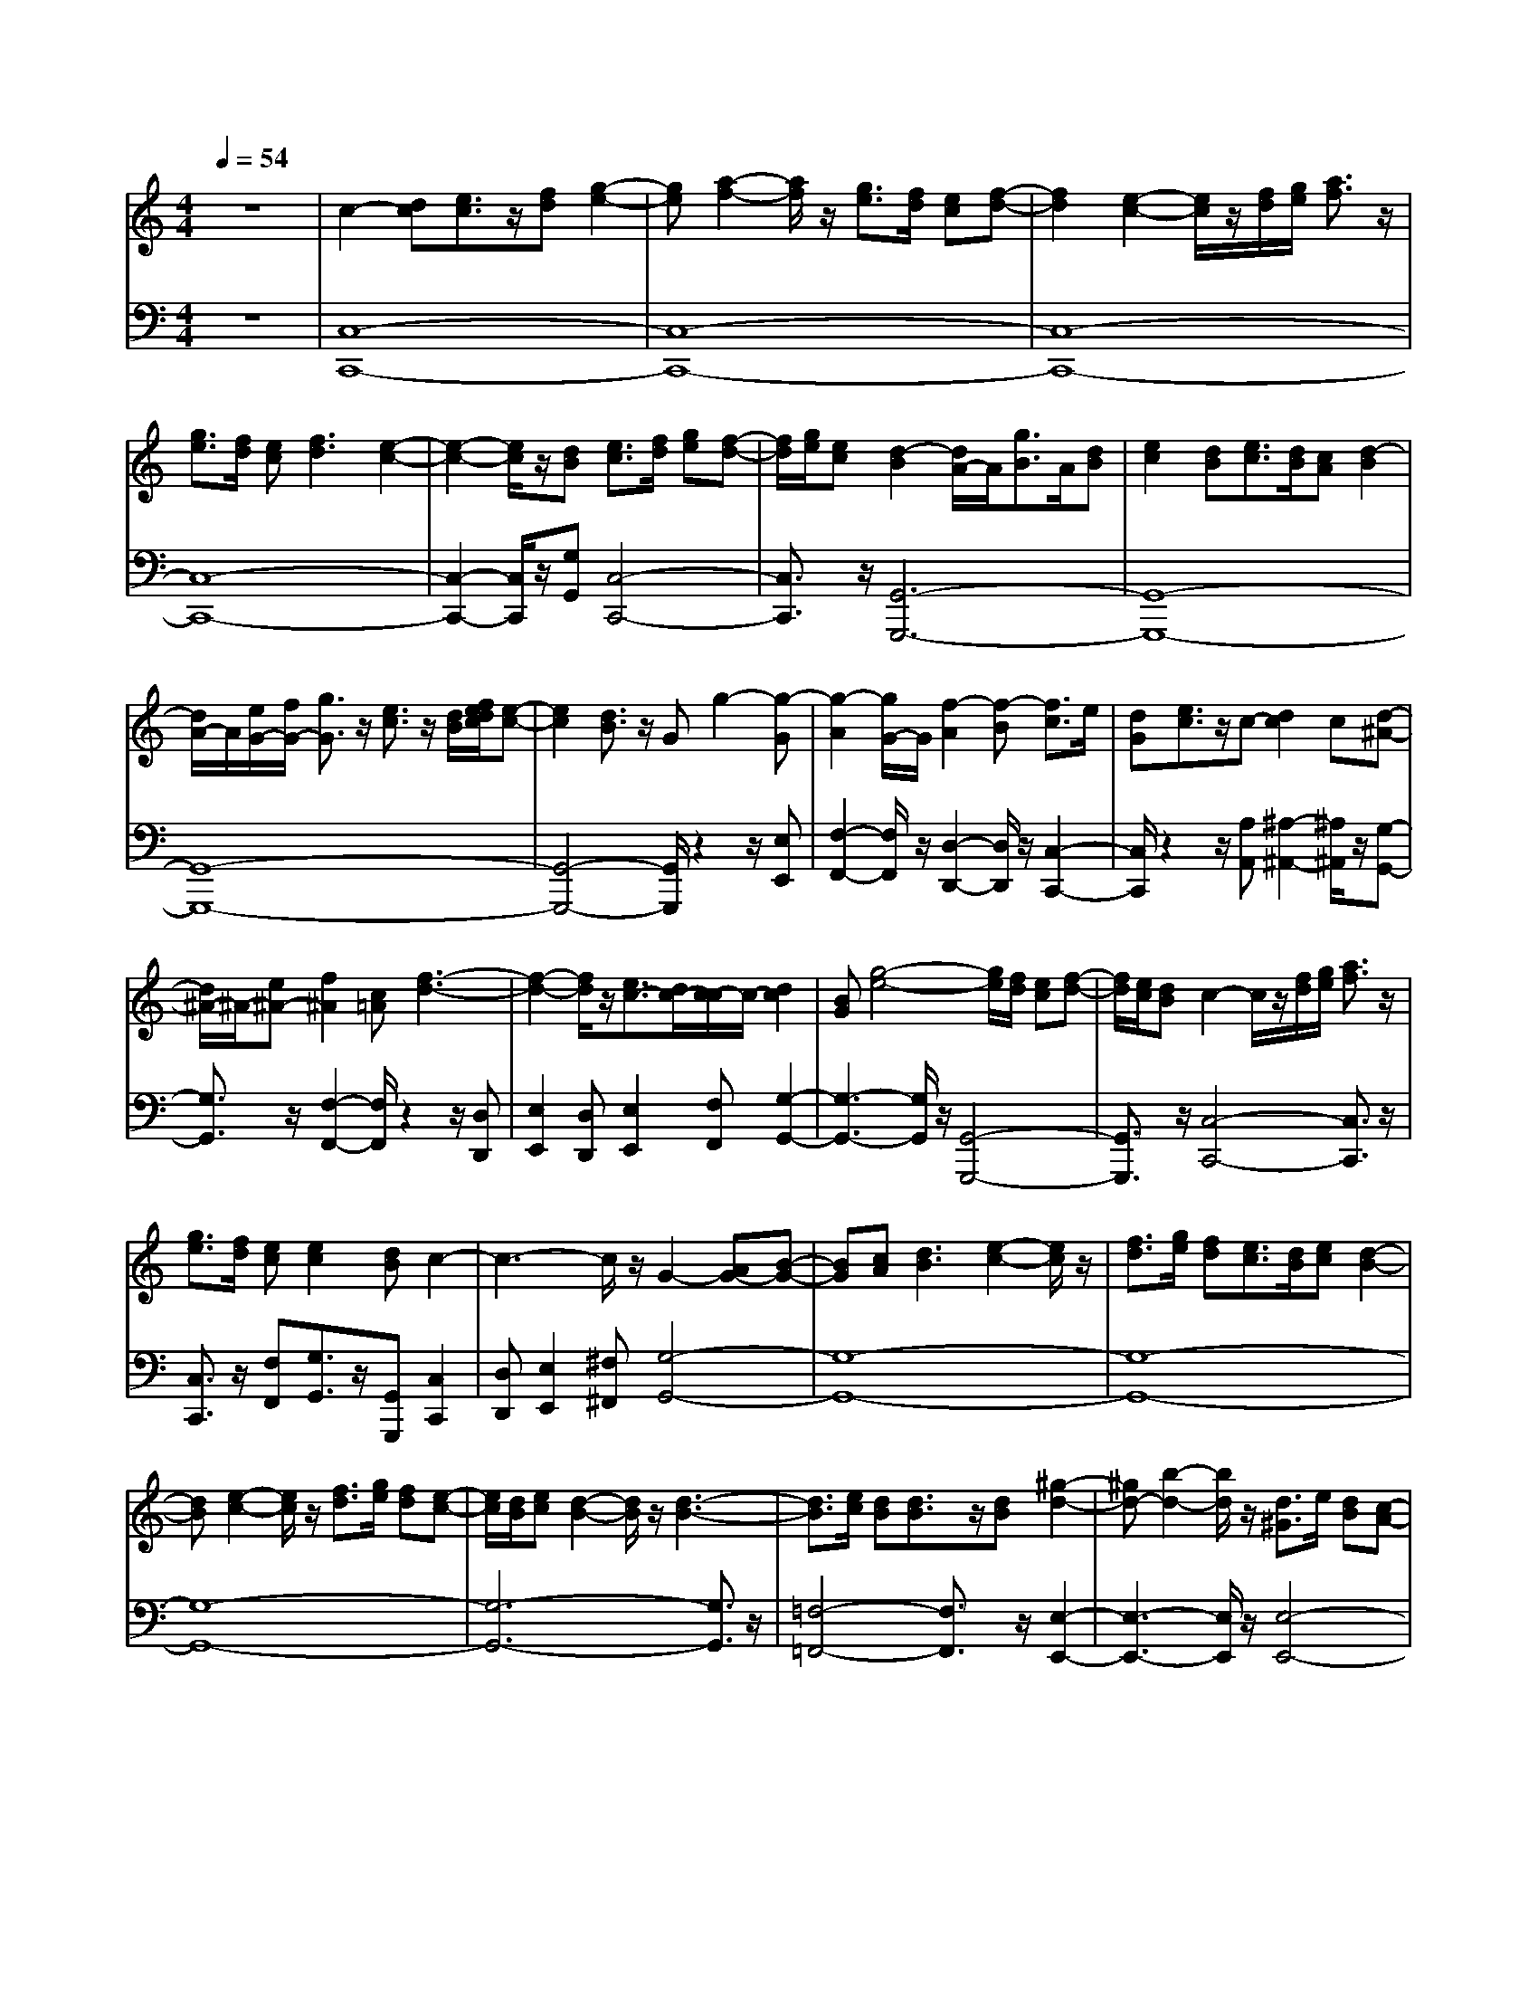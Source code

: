 % input file /home/ubuntu/MusicGeneratorQuin/training_data/handel/mess_13.mid
% format 1 file 10 tracks
X: 1
T: 
M: 4/4
L: 1/8
Q:1/4=54
K:C % 0 sharps
%The Messiah #13: Pastoral Symphony
%By G. F. Handel
%Copyright \0xa9 1912 by G. Schirmer, Inc.
%Generated by NoteWorthy Composer
% Time signature=4/4  MIDI-clocks/click=24  32nd-notes/24-MIDI-clocks=8
% Time signature=12/8  MIDI-clocks/click=24  32nd-notes/24-MIDI-clocks=8
V:1
%Right Hand
%%MIDI program 40
z8|c2- [dc][e3/2c3/2]z/2[fd] [g2-e2-]|[ge][a2-f2-][a/2f/2]z/2 [g3/2e3/2][f/2d/2] [ec][f-d-]|[f2d2] [e2-c2-] [e/2c/2]z/2[f/2d/2][g/2e/2] [a3/2f3/2]z/2|
[g3/2e3/2][f/2d/2] [ec][f3d3] [e2-c2-]|[e2-c2-] [e/2c/2]z/2[dB] [e3/2c3/2][f/2d/2] [ge][f-d-]|[f/2d/2][g/2e/2][ec] [d2-B2] [d/2A/2-]A/2[g3/2B3/2]A/2[dB]|[e2c2] [dB][e3/2c3/2][d/2B/2][cA] [d2-B2]|
[d/2A/2-]A/2[e/2G/2-][f/2G/2-] [g3/2G3/2]z/2 [e3/2c3/2]z/2 [d/2B/2][f/2e/2d/2c/2][e-c-]|[e2c2] [d3/2B3/2]z/2 Gg2-[g-G]|[g2-A2] [g/2G/2-]G/2[f2-A2][f-B] [f3/2c3/2]e/2|[dG][e3/2c3/2]z/2c- [d2c2] c[d-^A-]|
[d/2^A/2-]^A/2-[e^A-] [f2^A2] [c=A][f3-d3-]|[f2-d2-] [f/2d/2]z/2[e3/2c3/2-][d/2c/2-][c/2-c/2]c/2- [d2c2]|[BG][g4-e4-][g/2e/2][f/2d/2] [ec][f-d-]|[f/2d/2][e/2c/2][dB] c2- c/2z/2[f/2d/2][g/2e/2] [a3/2f3/2]z/2|
[g3/2e3/2][f/2d/2] [ec][e2c2][dB] c2-|c3-c/2z/2 G2- [AG-][B-G-]|[BG][cA] [d3B3][e2-c2-][e/2c/2]z/2|[f3/2d3/2][g/2e/2] [fd][e3/2c3/2][d/2B/2][ec] [d2-B2-]|
[dB][e2-c2-][e/2c/2]z/2 [f3/2d3/2][g/2e/2] [fd][e-c-]|[e/2c/2][d/2B/2][ec] [d2-B2-] [d/2B/2]z/2[d3-B3-]|[d3/2B3/2][e/2c/2] [dB][d3/2B3/2]z/2[dB] [^g2-d2-]|[^gd-][b2-d2-][b/2d/2]z/2 [d3/2^G3/2]e/2 [dB][c-A-]|
[cA][B^G] [c2-A2-] [c/2A/2]z/2[c3-A3-]|[c3/2A3/2][d/2B/2] [cA][c3/2A3/2]z/2[cA] [^f2-c2-]|[^fc-][a2-c2-][a/2c/2]z/2 [c3/2^F3/2]d/2 [cA][B-=G-]|[BG][A^F] [B2-G2-] [B/2G/2]z/2[e2-c2-][e/2c/2]z/2|
[d3/2B3/2][c/2A/2] [BG][c3/2A3/2][B/2G/2][A^F] [B2-G2-]|[B/2G/2]z/2[e2-c2-][e/2c/2]z/2 [d3/2B3/2][c/2A/2] [BG][c-A-]|[c/2A/2][B/2G/2][A^F] [=g3/2B3/2]^f/2 [ec][d3/2B3/2]z/2[cA]|[B3G3][A3^F3] G2-|
G-[B2-G2-][B/2G/2]z/2 c2- [dc-][e-c-]|[ec][=fd] [g3e3][a2-f2-][a/2f/2]z/2|[g3/2e3/2][f/2d/2] [ec][f3d3] [e2-c2-]|[e/2c/2]z/2[f/2d/2][g/2e/2] [a3/2f3/2]z/2 [g3/2e3/2][f/2d/2] [ec][f-d-]|
[f2d2] [e4-c4-] [e/2c/2]z/2[dB]|[e3/2c3/2][f/2d/2] [ge][f3/2d3/2][g/2e/2][ec] [d2-B2]|[d/2A/2-]A/2[g3/2B3/2]A/2[dB] [e3/2c3/2]z/2 [dB][e-c-]|[e/2c/2][d/2B/2][cA] [d2-B2] [d/2A/2-]A/2[e/2G/2-][f/2G/2-] [g3/2G3/2]z/2|
[e3/2c3/2]z/2 [d/2B/2][f/2e/2d/2c/2][e3c3] [d3/2B3/2]z/2|Gg2-[g-G] [g2-A2] [g/2G/2-]G/2[f-A-]|[f-A][f-B] [f3/2c3/2]e/2 [dG][e3/2c3/2]z/2c-|[d2c2-] [c/2-c/2]c/2d2[e^A-] [f3/2^A3/2]z/2|
[c=A][f4-d4-][f3/2d3/2]z/2[e-c-]|[e/2c/2-][d/2c/2-][c/2-c/2]c/2- [d2c2] [BG][g3-e3-]|[g3/2e3/2][f/2d/2] [ec][f3/2d3/2][e/2c/2][dB] c2-|c/2z/2[f/2d/2][g/2e/2] [a3/2f3/2]z/2 [g3/2e3/2][f/2d/2] [ec][e-c-]|
[ec][dB] c4- c3/2
V:2
%Left Hand
%%MIDI program 42
z8|[C,8-C,,8-]|[C,8-C,,8-]|[C,8-C,,8-]|
[C,8-C,,8-]|[C,2-C,,2-] [C,/2C,,/2]z/2[G,G,,] [C,4-C,,4-]|[C,3/2C,,3/2]z/2 [G,,6-G,,,6-]|[G,,8-G,,,8-]|
[G,,8-G,,,8-]|[G,,4-G,,,4-] [G,,/2G,,,/2]z2z/2[E,E,,]|[F,2-F,,2-] [F,/2F,,/2]z/2[D,2-D,,2-][D,/2D,,/2]z/2 [C,2-C,,2-]|[C,/2C,,/2]z2z/2[A,A,,] [^A,2-^A,,2-] [^A,/2^A,,/2]z/2[G,-G,,-]|
[G,3/2G,,3/2]z/2 [F,2-F,,2-] [F,/2F,,/2]z2z/2[D,D,,]|[E,2E,,2] [D,D,,][E,2E,,2][F,F,,] [G,2-G,,2-]|[G,3-G,,3-][G,/2G,,/2]z/2 [G,,4-G,,,4-]|[G,,3/2G,,,3/2]z/2 [C,4-C,,4-] [C,3/2C,,3/2]z/2|
[C,3/2C,,3/2]z/2 [F,F,,][G,3/2G,,3/2]z/2[G,,G,,,] [C,2C,,2]|[D,D,,][E,2E,,2][^F,^F,,] [G,4-G,,4-]|[G,8-G,,8-]|[G,8-G,,8-]|
[G,8-G,,8-]|[G,6-G,,6-] [G,3/2G,,3/2]z/2|[=F,4-=F,,4-] [F,3/2F,,3/2]z/2 [E,2-E,,2-]|[E,3-E,,3-][E,/2E,,/2]z/2 [E,4-E,,4-]|
[E,3/2E,,3/2]z/2 [=A,2=A,,2] [G,G,,][^F,2^F,,2][E,E,,]|[D,8-D,,8-]|[D,8-D,,8-]|[D,3/2D,,3/2]z/2 [G,6-G,,6-]|
[G,4-G,,4-] [G,3/2G,,3/2]z/2 [G,2-G,,2-]|[G,8-G,,8-]|[G,3/2G,,3/2]z/2 [G,,2G,,,2] [A,,A,,,][B,,2B,,,2][C,C,,]|[D,2-D,,2-] [D,/2D,,/2]z/2[D,,2-D,,,2-][D,,/2D,,,/2]z/2 [G,2G,,2]|
[=F,=F,,][E,2E,,2][D,D,,] [C,4-C,,4-]|[C,8-C,,8-]|[C,8-C,,8-]|[C,8-C,,8-]|
[C,6-C,,6-] [C,/2C,,/2]z/2[G,G,,]|[C,4-C,,4-] [C,3/2C,,3/2]z/2 [G,,2-G,,,2-]|[G,,8-G,,,8-]|[G,,8-G,,,8-]|
[G,,8-G,,,8-]|[G,,/2G,,,/2]z2z/2[E,E,,] [F,2-F,,2-] [F,/2F,,/2]z/2[D,-D,,-]|[D,3/2D,,3/2]z/2 [C,2-C,,2-] [C,/2C,,/2]z2z/2[A,A,,]|[^A,3^A,,3][G,3G,,3] [F,2-F,,2-]|
[F,/2F,,/2]z2z/2[D,D,,] [E,2E,,2] [D,D,,][E,-E,,-]|[E,E,,][F,F,,] [G,4-G,,4-] [G,3/2G,,3/2]z/2|[G,,4-G,,,4-] [G,,3/2G,,,3/2]z/2 [C,2-C,,2-]|[C,4-C,,4-] [C,3/2C,,3/2]z/2 [F,F,,][G,-G,,-]|
[G,/2G,,/2]z/2[G,,G,,,] [C,4-C,,4-] [C,3/2C,,3/2]
%"The Messiah"
%by G.F. Handel
%#13: Pastoral Symphony
%\0xa9 1912 G. Schirmer, Inc.
%Sequenced by:
%patriotbot@aol.com
%7 December, 1997
